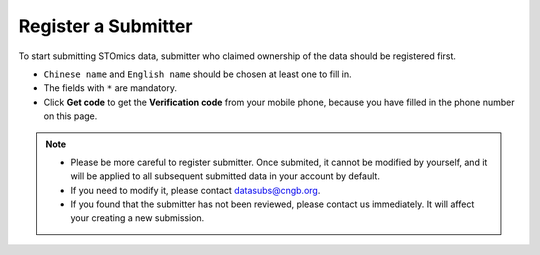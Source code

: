 Register a Submitter
====================

To start submitting STOmics data, submitter who claimed ownership of the data should be registered first.

.. image:: ../images/Submitter_registration.jpg

* ``Chinese name`` and ``English name`` should be chosen at least one to fill in.
* The fields with ``*`` are mandatory.
* Click **Get code** to get the **Verification code** from your mobile phone, because you have filled in the phone number on this page.

.. note::

   - Please be more careful to register submitter. Once submited, it cannot be modified by yourself, and it will be applied to all subsequent submitted data in your account by default.
   - If you need to modify it, please contact datasubs@cngb.org.
   - If you found that the submitter has not been reviewed, please contact us immediately. It will affect your creating a new submission.
